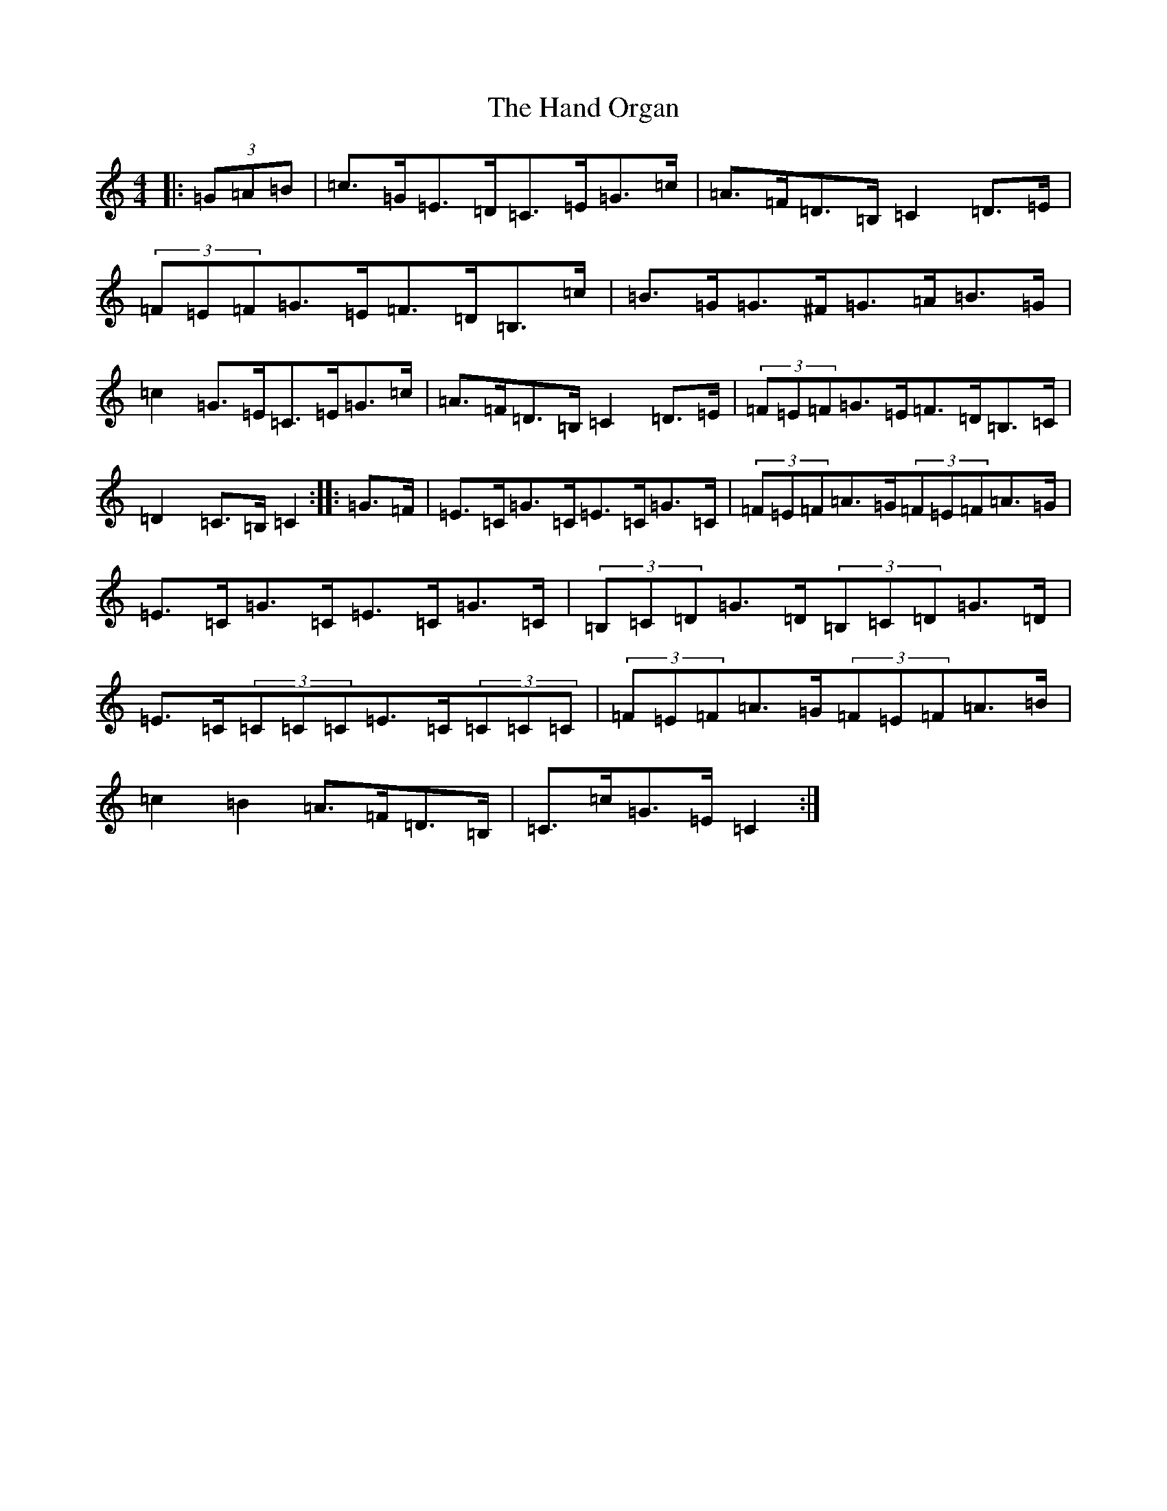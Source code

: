 X: 8636
T: Hand Organ, The
S: https://thesession.org/tunes/10252#setting10252
R: hornpipe
M:4/4
L:1/8
K: C Major
|:(3=G=A=B|=c>=G=E>=D=C>=E=G>=c|=A>=F=D>=B,=C2=D>=E|(3=F=E=F=G>=E=F>=D=B,>=c|=B>=G=G>^F=G>=A=B>=G|=c2=G>=E=C>=E=G>=c|=A>=F=D>=B,=C2=D>=E|(3=F=E=F=G>=E=F>=D=B,>=C|=D2=C>=B,=C2:||:=G>=F|=E>=C=G>=C=E>=C=G>=C|(3=F=E=F=A>=G(3=F=E=F=A>=G|=E>=C=G>=C=E>=C=G>=C|(3=B,=C=D=G>=D(3=B,=C=D=G>=D|=E>=C(3=C=C=C=E>=C(3=C=C=C|(3=F=E=F=A>=G(3=F=E=F=A>=B|=c2=B2=A>=F=D>=B,|=C>=c=G>=E=C2:|